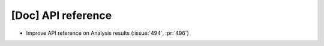 [Doc] API reference
===================

* Improve API reference on Analysis results (:issue:`494`, :pr:`496`)